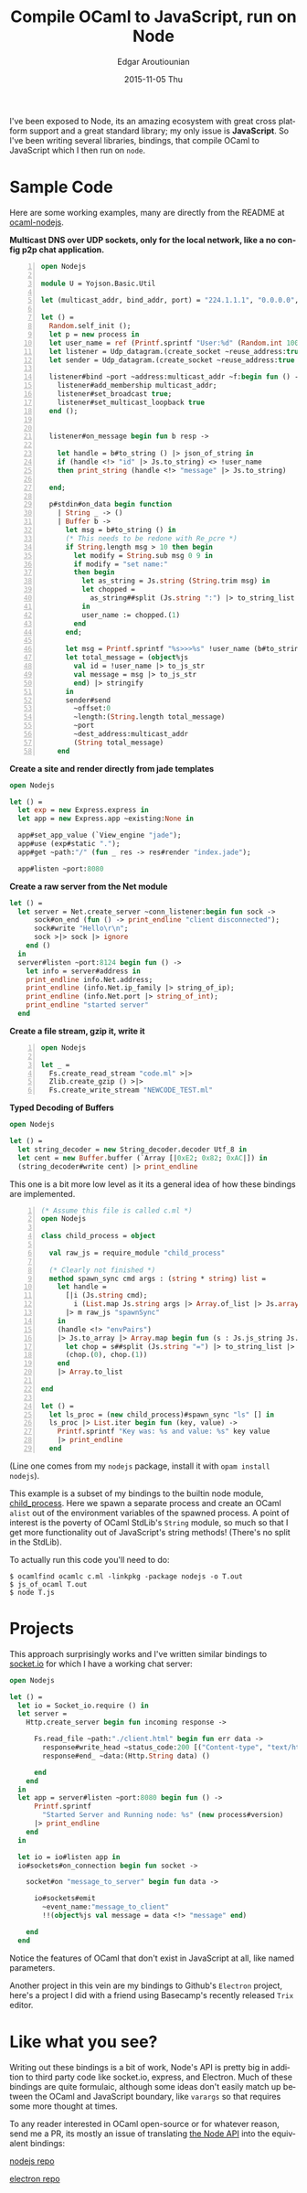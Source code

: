 #+TITLE:       Compile OCaml to JavaScript, run on Node
#+AUTHOR:      Edgar Aroutiounian
#+EMAIL:       edgar.factorial@gmail.com
#+DATE:        2015-11-05 Thu
#+URI:         /blog/%y/%m/%d/write-ocaml,-run-on-nodejs
#+KEYWORDS:    nodejs, javascript, OCaml
#+TAGS:        nodejs, JavaScript, OCaml
#+LANGUAGE:    en
#+OPTIONS:     H:3 num:nil toc:nil \n:nil ::t |:t ^:nil -:nil f:t *:t <:t
#+DESCRIPTION: OCaml on Node

I've been exposed to Node, its an amazing ecosystem with great cross
platform support and a great standard library; my only issue is
*JavaScript*. So I've been writing several libraries, bindings, that
compile OCaml to JavaScript which I then run on ~node~.

* Sample Code
Here are some working examples, many are directly from the README at
[[https://github.com/fxfactorial/ocaml-nodejs/blob/master/README.md][ocaml-nodejs]].

*Multicast DNS over UDP sockets, only for the local network, like a
 no config p2p chat application.*
#+BEGIN_SRC ocaml -n
open Nodejs

module U = Yojson.Basic.Util

let (multicast_addr, bind_addr, port) = "224.1.1.1", "0.0.0.0", 6811

let () =
  Random.self_init ();
  let p = new process in
  let user_name = ref (Printf.sprintf "User:%d" (Random.int 10000)) in
  let listener = Udp_datagram.(create_socket ~reuse_address:true Udp4) in
  let sender = Udp_datagram.(create_socket ~reuse_address:true Udp4) in

  listener#bind ~port ~address:multicast_addr ~f:begin fun () ->
    listener#add_membership multicast_addr;
    listener#set_broadcast true;
    listener#set_multicast_loopback true
  end ();


  listener#on_message begin fun b resp ->

    let handle = b#to_string () |> json_of_string in
    if (handle <!> "id" |> Js.to_string) <> !user_name
    then print_string (handle <!> "message" |> Js.to_string)

  end;

  p#stdin#on_data begin function
    | String _ -> ()
    | Buffer b ->
      let msg = b#to_string () in
      (* This needs to be redone with Re_pcre *)
      if String.length msg > 10 then begin
        let modify = String.sub msg 0 9 in
        if modify = "set name:"
        then begin
          let as_string = Js.string (String.trim msg) in
          let chopped =
            as_string##split (Js.string ":") |> to_string_list |> Array.of_list
          in
          user_name := chopped.(1)
        end
      end;

      let msg = Printf.sprintf "%s>>>%s" !user_name (b#to_string ()) in
      let total_message = (object%js
        val id = !user_name |> to_js_str
        val message = msg |> to_js_str
        end) |> stringify
      in
      sender#send
        ~offset:0
        ~length:(String.length total_message)
        ~port
        ~dest_address:multicast_addr
        (String total_message)
    end
#+END_SRC

*Create a site and render directly from jade templates*
#+BEGIN_SRC ocaml
open Nodejs

let () =
  let exp = new Express.express in
  let app = new Express.app ~existing:None in

  app#set_app_value (`View_engine "jade");
  app#use (exp#static ".");
  app#get ~path:"/" (fun _ res -> res#render "index.jade");

  app#listen ~port:8080
#+END_SRC

*Create a raw server from the Net module*
#+BEGIN_SRC ocaml
let () =
  let server = Net.create_server ~conn_listener:begin fun sock ->
      sock#on_end (fun () -> print_endline "client disconnected");
      sock#write "Hello\r\n";
      sock >|> sock |> ignore
    end ()
  in
  server#listen ~port:8124 begin fun () ->
    let info = server#address in
    print_endline info.Net.address;
    print_endline (info.Net.ip_family |> string_of_ip);
    print_endline (info.Net.port |> string_of_int);
    print_endline "started server"
  end
#+END_SRC

*Create a file stream, gzip it, write it*
#+BEGIN_SRC ocaml -n
open Nodejs

let _ =
  Fs.create_read_stream "code.ml" >|>
  Zlib.create_gzip () >|>
  Fs.create_write_stream "NEWCODE_TEST.ml"
#+END_SRC


*Typed Decoding of Buffers*
#+BEGIN_SRC ocaml
open Nodejs

let () =
  let string_decoder = new String_decoder.decoder Utf_8 in
  let cent = new Buffer.buffer (`Array [|0xE2; 0x82; 0xAC|]) in
  (string_decoder#write cent) |> print_endline
#+END_SRC


This one is a bit more low level as it its a general idea of how these
bindings are implemented.

#+BEGIN_SRC ocaml -n
(* Assume this file is called c.ml *)
open Nodejs

class child_process = object

  val raw_js = require_module "child_process"

  (* Clearly not finished *)
  method spawn_sync cmd args : (string * string) list =
    let handle =
      [|i (Js.string cmd);
        i (List.map Js.string args |> Array.of_list |> Js.array)|]
      |> m raw_js "spawnSync"
    in
    (handle <!> "envPairs")
    |> Js.to_array |> Array.map begin fun (s : Js.js_string Js.t) ->
      let chop = s##split (Js.string "=") |> to_string_list |> Array.of_list in
      (chop.(0), chop.(1))
    end
    |> Array.to_list

end

let () =
  let ls_proc = (new child_process)#spawn_sync "ls" [] in
  ls_proc |> List.iter begin fun (key, value) ->
    Printf.sprintf "Key was: %s and value: %s" key value
    |> print_endline
  end
#+END_SRC

(Line one comes from my ~nodejs~ package, install it with ~opam install
nodejs~). 

This example is a subset of my bindings to the builtin node module,
[[https://nodejs.org/api/child_process.html][child_process]]. Here we spawn a separate process and create an OCaml
~alist~ out of the environment variables of the spawned process. A
point of interest is the poverty of OCaml StdLib's ~String~ module, so
much so that I get more functionality out of JavaScript's string
methods! (There's no split in the StdLib). 

To actually run this code you'll need to do:

#+BEGIN_SRC shell
$ ocamlfind ocamlc c.ml -linkpkg -package nodejs -o T.out
$ js_of_ocaml T.out
$ node T.js
#+END_SRC

* Projects
This approach surprisingly works and I've written similar bindings to
[[https://github.com/fxfactorial/ocaml-npm-socket-io][socket.io]] for which I have a working chat server:

#+BEGIN_SRC ocaml
open Nodejs

let () =
  let io = Socket_io.require () in
  let server =
    Http.create_server begin fun incoming response ->

      Fs.read_file ~path:"./client.html" begin fun err data ->
        response#write_head ~status_code:200 [("Content-type", "text/html")];
        response#end_ ~data:(Http.String data) ()

      end
    end
  in
  let app = server#listen ~port:8080 begin fun () ->
      Printf.sprintf
        "Started Server and Running node: %s" (new process#version)
      |> print_endline
    end
  in

  let io = io#listen app in
  io#sockets#on_connection begin fun socket ->

    socket#on "message_to_server" begin fun data ->

      io#sockets#emit
        ~event_name:"message_to_client"
        !!(object%js val message = data <!> "message" end)

    end
  end
#+END_SRC
Notice the features of OCaml that don't exist in JavaScript at all,
like named parameters.

Another project in this vein are my bindings to Github's ~Electron~
project, here's a project I did with a friend using Basecamp's
recently released ~Trix~ editor.

[[./electron_working.gif]]

* Like what you see?
Writing out these bindings is a bit of work, Node's API is pretty big
in addition to third party code like socket.io, express, and
Electron. Much of these bindings are quite formulaic, although some
ideas don't easily match up between the OCaml and JavaScript boundary,
like ~varargs~ so that requires some more thought at times. 

To any reader interested in OCaml open-source or for whatever reason,
send me a PR, its mostly an issue of translating [[https://nodejs.org/api/index.html][the Node API]] into the
equivalent bindings:

[[https://github.com/fxfactorial/ocaml-nodejs][nodejs repo]]

[[https://github.com/fxfactorial/ocaml-electron][electron repo]]

